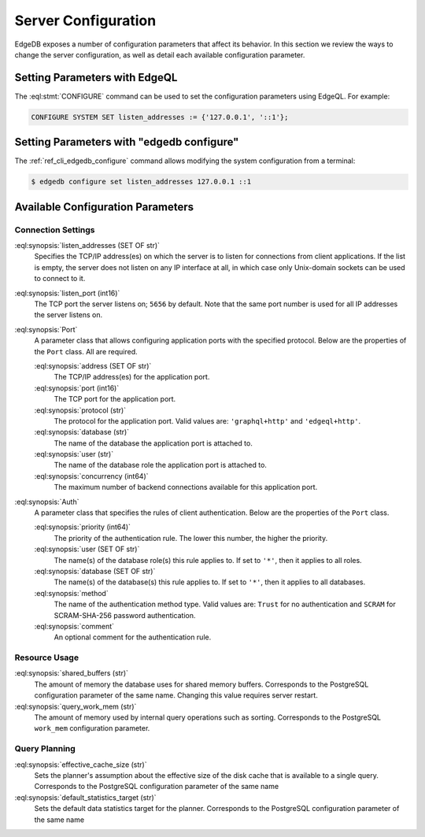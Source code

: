.. _ref_admin_config:

====================
Server Configuration
====================

EdgeDB exposes a number of configuration parameters that affect its
behavior.  In this section we review the ways to change the server
configuration, as well as detail each available configuration parameter.


Setting Parameters with EdgeQL
==============================

The :eql:stmt:`CONFIGURE` command can be used to set the configuration
parameters using EdgeQL.  For example:

.. code-block:: edgeql

    CONFIGURE SYSTEM SET listen_addresses := {'127.0.0.1', '::1'};


Setting Parameters with "edgedb configure"
==========================================

The :ref:`ref_cli_edgedb_configure` command allows modifying the system
configuration from a terminal:

.. code-block:: bash

    $ edgedb configure set listen_addresses 127.0.0.1 ::1


Available Configuration Parameters
==================================

Connection Settings
-------------------

:eql:synopsis:`listen_addresses (SET OF str)`
    Specifies the TCP/IP address(es) on which the server is to listen for
    connections from client applications.  If the list is empty, the server
    does not listen on any IP interface at all, in which case only Unix-domain
    sockets can be used to connect to it.

:eql:synopsis:`listen_port (int16)`
    The TCP port the server listens on; ``5656`` by default.  Note that the
    same port number is used for all IP addresses the server listens on.

:eql:synopsis:`Port`
    A parameter class that allows configuring application ports with the
    specified protocol.  Below are the properties of the ``Port`` class.
    All are required.

    :eql:synopsis:`address (SET OF str)`
        The TCP/IP address(es) for the application port.

    :eql:synopsis:`port (int16)`
        The TCP port for the application port.

    :eql:synopsis:`protocol (str)`
        The protocol for the application port.  Valid values are:
        ``'graphql+http'`` and ``'edgeql+http'``.

    :eql:synopsis:`database (str)`
        The name of the database the application port is attached to.

    :eql:synopsis:`user (str)`
        The name of the database role the application port is attached to.

    :eql:synopsis:`concurrency (int64)`
        The maximum number of backend connections available for this
        application port.

:eql:synopsis:`Auth`
    A parameter class that specifies the rules of client authentication.
    Below are the properties of the ``Port`` class.

    :eql:synopsis:`priority (int64)`
        The priority of the authentication rule.  The lower this number,
        the higher the priority.

    :eql:synopsis:`user (SET OF str)`
        The name(s) of the database role(s) this rule applies to.  If set to
        ``'*'``, then it applies to all roles.

    :eql:synopsis:`database (SET OF str)`
        The name(s) of the database(s) this rule applies to.  If set to
        ``'*'``, then it applies to all databases.

    :eql:synopsis:`method`
        The name of the authentication method type.  Valid values are:
        ``Trust`` for no authentication and ``SCRAM`` for SCRAM-SHA-256
        password authentication.

    :eql:synopsis:`comment`
        An optional comment for the authentication rule.


Resource Usage
--------------

:eql:synopsis:`shared_buffers (str)`
    The amount of memory the database uses for shared memory buffers.
    Corresponds to the PostgreSQL configuration parameter of the same name.
    Changing this value requires server restart.

:eql:synopsis:`query_work_mem (str)`
    The amount of memory used by internal query operations such as sorting.
    Corresponds to the PostgreSQL ``work_mem`` configuration parameter.


Query Planning
--------------

:eql:synopsis:`effective_cache_size (str)`
    Sets the planner's assumption about the effective size of the disk cache
    that is available to a single query. Corresponds to the PostgreSQL
    configuration parameter of the same name

:eql:synopsis:`default_statistics_target (str)`
    Sets the default data statistics target for the planner.
    Corresponds to the PostgreSQL configuration parameter of the same name
